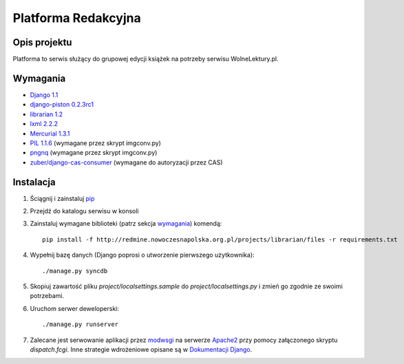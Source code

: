 Platforma Redakcyjna
====================

Opis projektu
*************
Platforma to serwis służący do grupowej edycji książek na potrzeby serwisu WolneLektury.pl.

Wymagania
*********
* `Django 1.1 <http://djangoproject.com/>`_
* `django-piston 0.2.3rc1 <http://bitbucket.org/jespern/django-piston/>`_
* `librarian 1.2 <http://redmine.nowoczesnapolska.org.pl/projects/show/librarian>`_
* `lxml 2.2.2 <http://codespeak.net/lxml/>`_
* `Mercurial 1.3.1 <http://www.selenic.com/mercurial/>`_
* `PIL 1.1.6 <http://www.pythonware.com/products/pil/>`_ (wymagane przez skrypt imgconv.py)
* `pngnq <http://pngnq.sourceforge.net/>`_ (wymagane przez skrypt imgconv.py)
* `zuber/django-cas-consumer <http://github.com/zuber/django-cas-consumer>`_ (wymagane do autoryzacji przez CAS)

Instalacja
**********
1. Ściągnij i zainstaluj `pip <http://pypi.python.org/pypi/pip>`_
2. Przejdź do katalogu serwisu w konsoli
3. Zainstaluj wymagane biblioteki (patrz sekcja wymagania_) komendą::

	pip install -f http://redmine.nowoczesnapolska.org.pl/projects/librarian/files -r requirements.txt

4. Wypełnij bazę danych (Django poprosi o utworzenie pierwszego użytkownika)::

	./manage.py syncdb

5. Skopiuj zawartość pliku `project/localsettings.sample` do `project/localsettings.py` i zmień go zgodnie ze swoimi potrzebami.

6. Uruchom serwer deweloperski::

	./manage.py runserver

7. Zalecane jest serwowanie aplikacji przez `modwsgi <http://code.google.com/p/modwsgi/>`_ na serwerze `Apache2 <http://httpd.apache.org/>`_ przy pomocy załączonego skryptu `dispatch.fcgi`. Inne strategie wdrożeniowe opisane są w `Dokumentacji Django <http://docs.djangoproject.com/en/dev/howto/deployment/#howto-deployment-index>`_.

